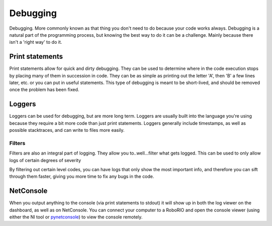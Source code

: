 Debugging
=========

Debugging. More commonly known as that thing you don't need to do because your code works always. Debugging is a natural part of the programming process, but knowing the best way to do it can be a challenge. Mainly because there isn't a 'right way' to do it.

Print statements
----------------
Print statements allow for quick and dirty debugging. They can be used to determine where in the code execution stops by placing many of them in succession in code. They can be as simple as printing out the letter 'A', then 'B' a few lines later, etc. or you can put in useful statements. This type of debugging is meant to be short-lived, and should be removed once the problem has been fixed.

Loggers
-------
Loggers can be used for debugging, but are more long term. Loggers are usually built into the language you're using because they require a bit more code than just print statements. Loggers generally include timestamps, as well as possible stacktraces, and can write to files more easily.

Filters
^^^^^^^
Filters are also an integral part of logging. They allow you to..well...filter what gets logged. This can be used to only allow logs of certain degrees of severity

.. tabs::

   .. code-tab:: java

       SEVERE
       WARNING
       INFO
       CONFIG
       FINE
       FINER
       FINEST

   .. code-tab:: c++

        // C++ doesn't include builtin logging. You will have to look online for some or create your own.
	


   .. code-tab:: py
        CRITICAL	50
        ERROR	40
        WARNING	30
        INFO	20
        DEBUG   10
        NOTSET  0

        Python log levels have numerical values associated, so setting the log level to 30 is the same as setting it to WARNING

By filtering out certain level codes, you can have logs that only show the most important info, and therefore you can sift through them faster, giving you more time to fix any bugs in the code.

NetConsole
----------

When you output anything to the console (via print statements to stdout) it will show up in both the log viewer on the dashboard, as well as on NetConsole. You can connect your computer to a RoboRIO and open the console viewer (using either the NI tool or `pynetconsole <https://github.com/robotpy/pynetconsole>`_) to view the console remotely.
